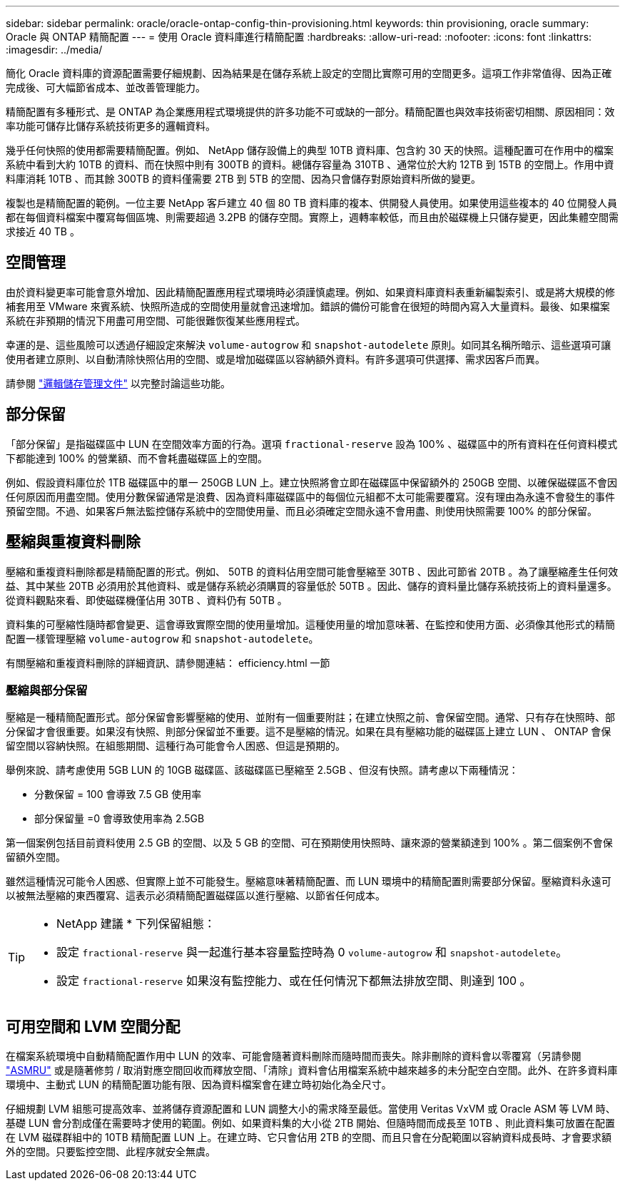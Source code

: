 ---
sidebar: sidebar 
permalink: oracle/oracle-ontap-config-thin-provisioning.html 
keywords: thin provisioning, oracle 
summary: Oracle 與 ONTAP 精簡配置 
---
= 使用 Oracle 資料庫進行精簡配置
:hardbreaks:
:allow-uri-read: 
:nofooter: 
:icons: font
:linkattrs: 
:imagesdir: ../media/


[role="lead"]
簡化 Oracle 資料庫的資源配置需要仔細規劃、因為結果是在儲存系統上設定的空間比實際可用的空間更多。這項工作非常值得、因為正確完成後、可大幅節省成本、並改善管理能力。

精簡配置有多種形式、是 ONTAP 為企業應用程式環境提供的許多功能不可或缺的一部分。精簡配置也與效率技術密切相關、原因相同：效率功能可儲存比儲存系統技術更多的邏輯資料。

幾乎任何快照的使用都需要精簡配置。例如、 NetApp 儲存設備上的典型 10TB 資料庫、包含約 30 天的快照。這種配置可在作用中的檔案系統中看到大約 10TB 的資料、而在快照中則有 300TB 的資料。總儲存容量為 310TB 、通常位於大約 12TB 到 15TB 的空間上。作用中資料庫消耗 10TB 、而其餘 300TB 的資料僅需要 2TB 到 5TB 的空間、因為只會儲存對原始資料所做的變更。

複製也是精簡配置的範例。一位主要 NetApp 客戶建立 40 個 80 TB 資料庫的複本、供開發人員使用。如果使用這些複本的 40 位開發人員都在每個資料檔案中覆寫每個區塊、則需要超過 3.2PB 的儲存空間。實際上，週轉率較低，而且由於磁碟機上只儲存變更，因此集體空間需求接近 40 TB 。



== 空間管理

由於資料變更率可能會意外增加、因此精簡配置應用程式環境時必須謹慎處理。例如、如果資料庫資料表重新編製索引、或是將大規模的修補套用至 VMware 來賓系統、快照所造成的空間使用量就會迅速增加。錯誤的備份可能會在很短的時間內寫入大量資料。最後、如果檔案系統在非預期的情況下用盡可用空間、可能很難恢復某些應用程式。

幸運的是、這些風險可以透過仔細設定來解決 `volume-autogrow` 和 `snapshot-autodelete` 原則。如同其名稱所暗示、這些選項可讓使用者建立原則、以自動清除快照佔用的空間、或是增加磁碟區以容納額外資料。有許多選項可供選擇、需求因客戶而異。

請參閱 link:https://docs.netapp.com/us-en/ontap/volumes/index.html["邏輯儲存管理文件"] 以完整討論這些功能。



== 部分保留

「部分保留」是指磁碟區中 LUN 在空間效率方面的行為。選項 `fractional-reserve` 設為 100% 、磁碟區中的所有資料在任何資料模式下都能達到 100% 的營業額、而不會耗盡磁碟區上的空間。

例如、假設資料庫位於 1TB 磁碟區中的單一 250GB LUN 上。建立快照將會立即在磁碟區中保留額外的 250GB 空間、以確保磁碟區不會因任何原因而用盡空間。使用分數保留通常是浪費、因為資料庫磁碟區中的每個位元組都不太可能需要覆寫。沒有理由為永遠不會發生的事件預留空間。不過、如果客戶無法監控儲存系統中的空間使用量、而且必須確定空間永遠不會用盡、則使用快照需要 100% 的部分保留。



== 壓縮與重複資料刪除

壓縮和重複資料刪除都是精簡配置的形式。例如、 50TB 的資料佔用空間可能會壓縮至 30TB 、因此可節省 20TB 。為了讓壓縮產生任何效益、其中某些 20TB 必須用於其他資料、或是儲存系統必須購買的容量低於 50TB 。因此、儲存的資料量比儲存系統技術上的資料量還多。從資料觀點來看、即使磁碟機僅佔用 30TB 、資料仍有 50TB 。

資料集的可壓縮性隨時都會變更、這會導致實際空間的使用量增加。這種使用量的增加意味著、在監控和使用方面、必須像其他形式的精簡配置一樣管理壓縮 `volume-autogrow` 和 `snapshot-autodelete`。

有關壓縮和重複資料刪除的詳細資訊、請參閱連結： efficiency.html 一節



=== 壓縮與部分保留

壓縮是一種精簡配置形式。部分保留會影響壓縮的使用、並附有一個重要附註；在建立快照之前、會保留空間。通常、只有存在快照時、部分保留才會很重要。如果沒有快照、則部分保留並不重要。這不是壓縮的情況。如果在具有壓縮功能的磁碟區上建立 LUN 、 ONTAP 會保留空間以容納快照。在組態期間、這種行為可能會令人困惑、但這是預期的。

舉例來說、請考慮使用 5GB LUN 的 10GB 磁碟區、該磁碟區已壓縮至 2.5GB 、但沒有快照。請考慮以下兩種情況：

* 分數保留 = 100 會導致 7.5 GB 使用率
* 部分保留量 =0 會導致使用率為 2.5GB


第一個案例包括目前資料使用 2.5 GB 的空間、以及 5 GB 的空間、可在預期使用快照時、讓來源的營業額達到 100% 。第二個案例不會保留額外空間。

雖然這種情況可能令人困惑、但實際上並不可能發生。壓縮意味著精簡配置、而 LUN 環境中的精簡配置則需要部分保留。壓縮資料永遠可以被無法壓縮的東西覆寫、這表示必須精簡配置磁碟區以進行壓縮、以節省任何成本。

[TIP]
====
* NetApp 建議 * 下列保留組態：

* 設定 `fractional-reserve` 與一起進行基本容量監控時為 0 `volume-autogrow` 和 `snapshot-autodelete`。
* 設定 `fractional-reserve` 如果沒有監控能力、或在任何情況下都無法排放空間、則達到 100 。


====


== 可用空間和 LVM 空間分配

在檔案系統環境中自動精簡配置作用中 LUN 的效率、可能會隨著資料刪除而隨時間而喪失。除非刪除的資料會以零覆寫（另請參閱 link:oracle-storage-san-config-asmru.html["ASMRU"] 或是隨著修剪 / 取消對應空間回收而釋放空間、「清除」資料會佔用檔案系統中越來越多的未分配空白空間。此外、在許多資料庫環境中、主動式 LUN 的精簡配置功能有限、因為資料檔案會在建立時初始化為全尺寸。

仔細規劃 LVM 組態可提高效率、並將儲存資源配置和 LUN 調整大小的需求降至最低。當使用 Veritas VxVM 或 Oracle ASM 等 LVM 時、基礎 LUN 會分割成僅在需要時才使用的範圍。例如、如果資料集的大小從 2TB 開始、但隨時間而成長至 10TB 、則此資料集可放置在配置在 LVM 磁碟群組中的 10TB 精簡配置 LUN 上。在建立時、它只會佔用 2TB 的空間、而且只會在分配範圍以容納資料成長時、才會要求額外的空間。只要監控空間、此程序就安全無虞。
